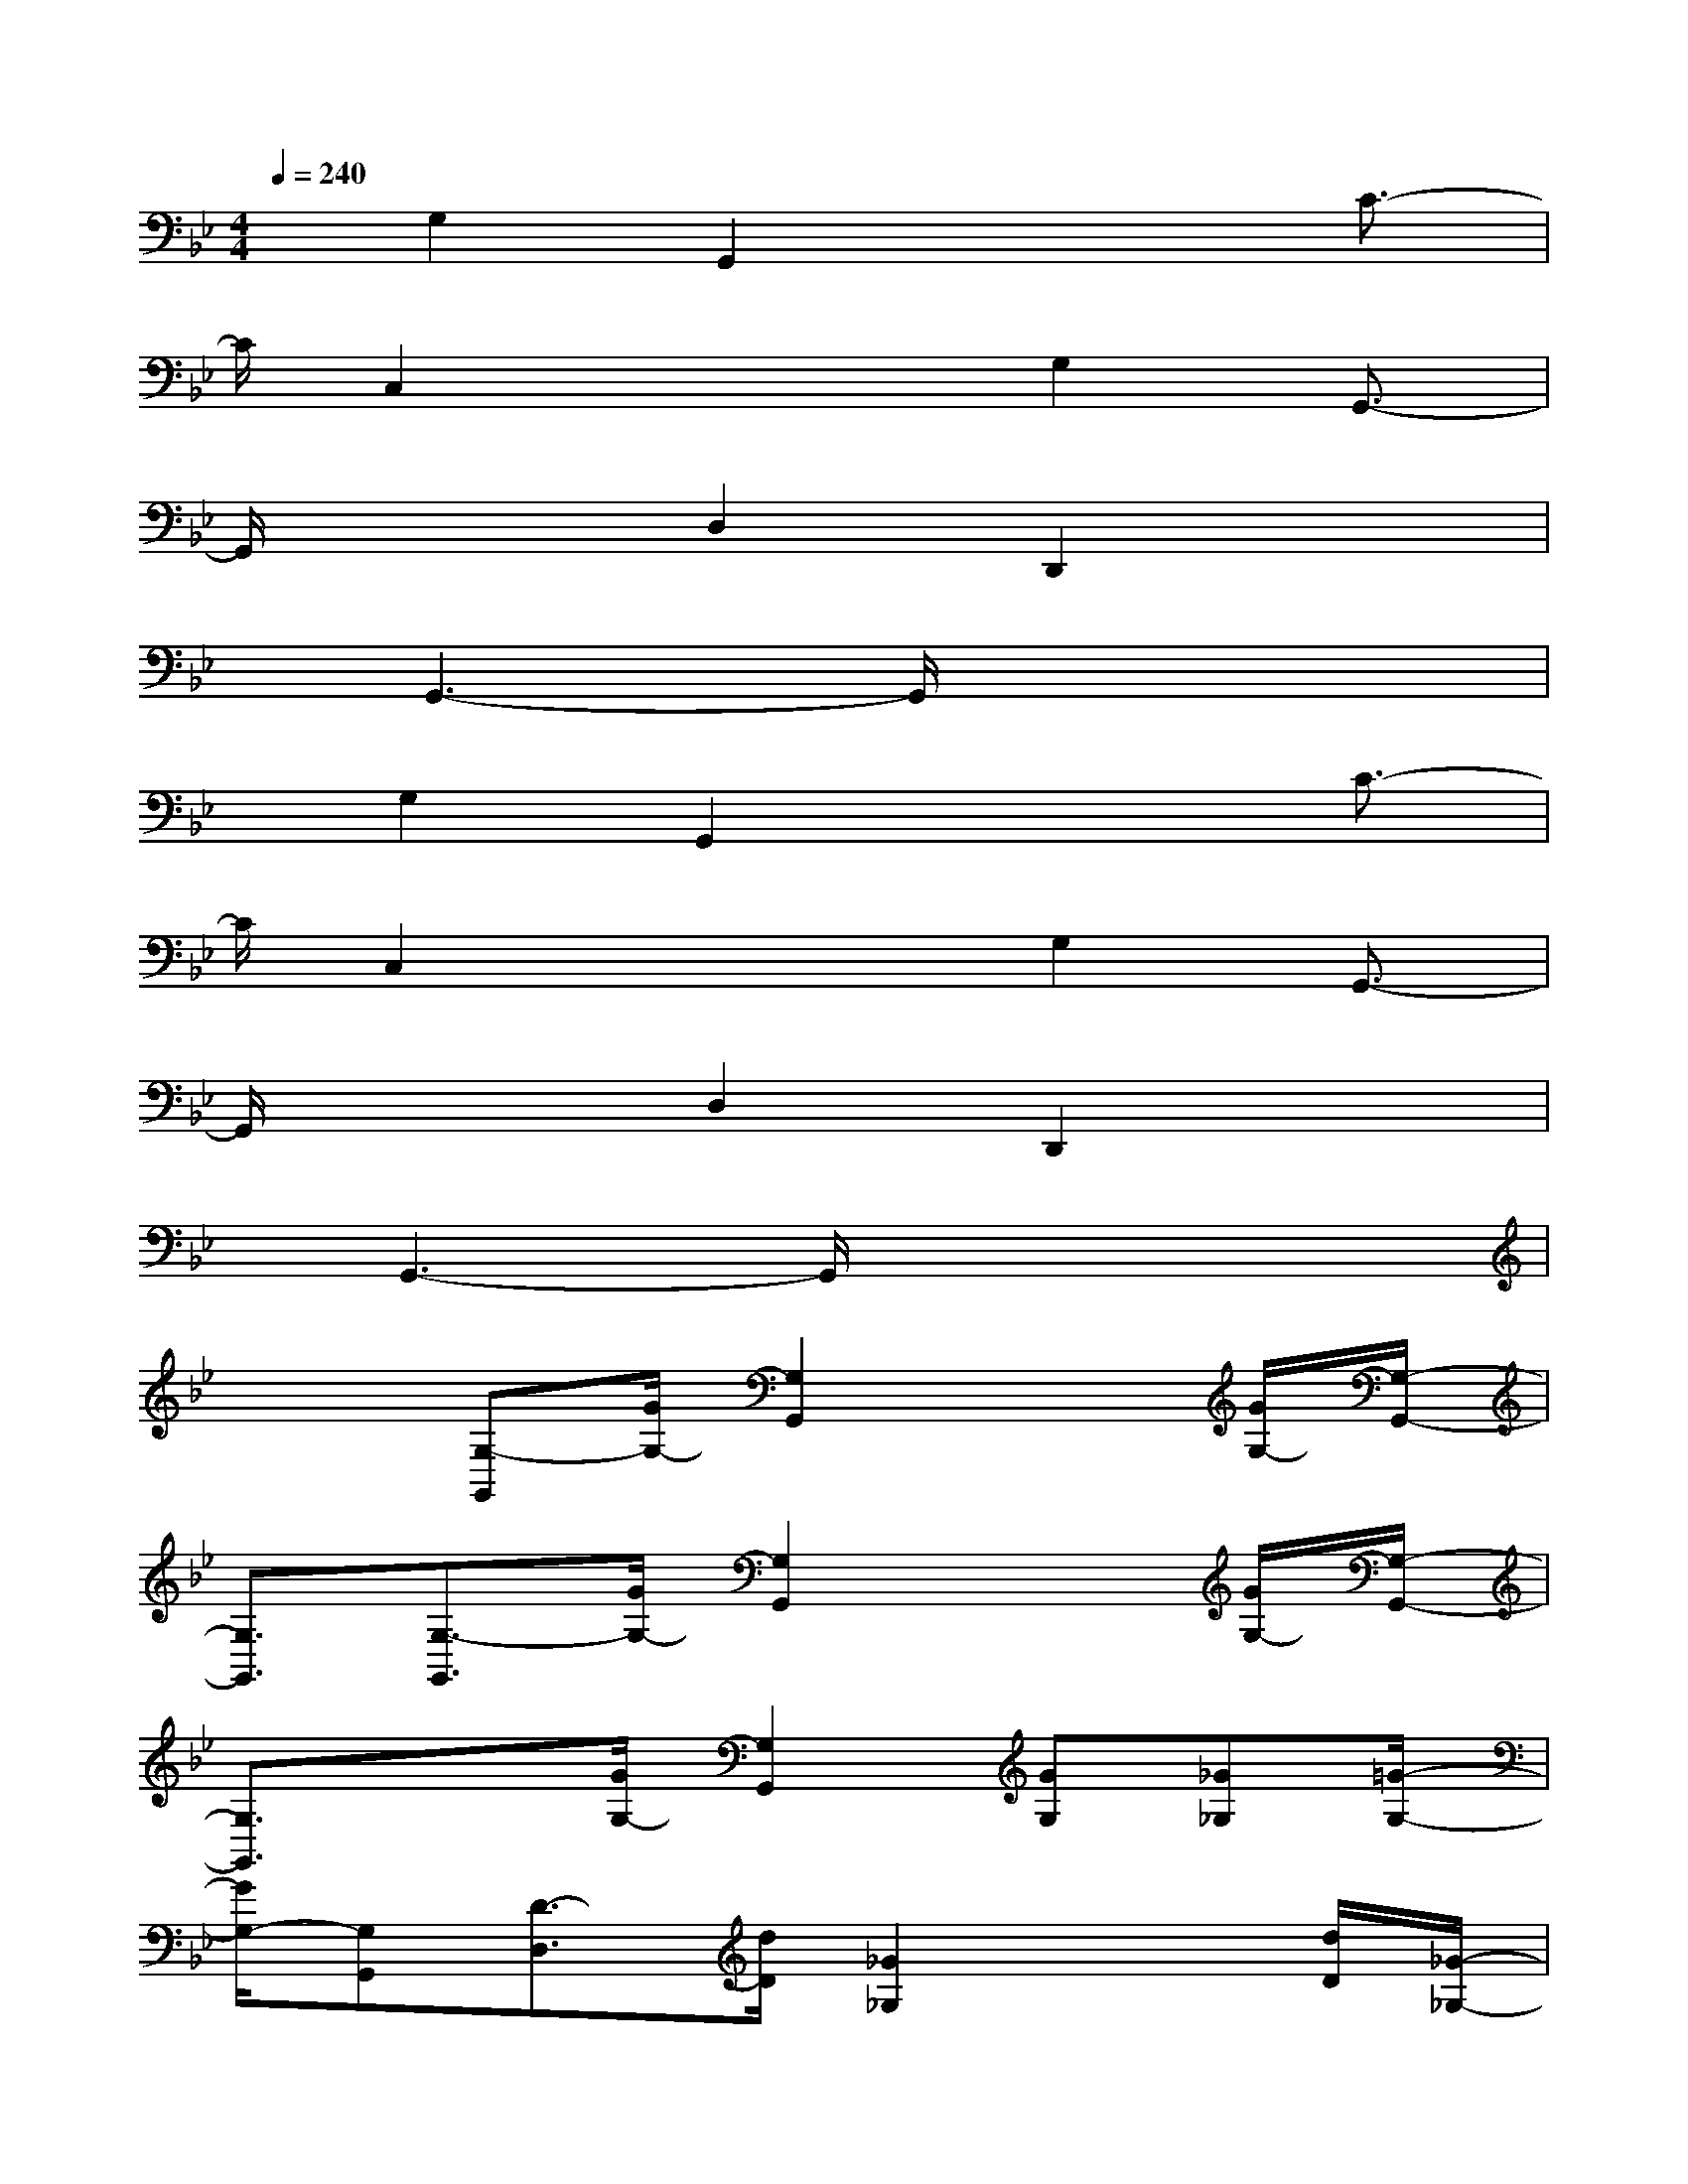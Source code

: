 X:1
T:
M:4/4
L:1/8
Q:1/4=240
K:Bb%2flats
V:1
x/2G,2G,,2x2C3/2-|
C/2C,2x2G,2G,,3/2-|
G,,/2x2D,2D,,2x3/2|
x/2G,,3-G,,/2x4|
x/2G,2G,,2x2C3/2-|
C/2C,2x2G,2G,,3/2-|
G,,/2x2D,2D,,2x3/2|
x/2G,,3-G,,/2x4|
x2[G,-G,,][G/2G,/2-][G,2G,,2]x3/2[G/2G,/2-][G,/2-G,,/2-]|
[G,3/2G,,3/2][G,3/2-G,,3/2][G/2G,/2-][G,2G,,2]x3/2[G/2G,/2-][G,/2-G,,/2-]|
[G,3/2G,,3/2]x3/2[G/2G,/2-][G,2G,,2][GG,][_G_G,][=G/2-G,/2-]|
[G/2G,/2-][G,G,,][D3/2-D,3/2][d/2D/2][_G2_G,2]x3/2[d/2D/2][_G/2-_G,/2-]|
[_G3/2_G,3/2]x3/2[d/2D/2][_G2_G,2][_G_G,][=GG,][A/2-A,/2-]|
[A/2A,/2][DD,][G,3/2-G,,3/2][G/2G,/2-][G,2G,,2]x3/2[G/2G,/2-][G,/2-G,,/2-]|
[G,3/2G,,3/2][GG,][AA,][BB,][GG,][A,3/2-A,,3/2][A/2A,/2-][A,/2-A,,/2-]|
[A,3/2A,,3/2]x3/2[A/2A,/2-][A,2A,,2][AA,][BB,][c/2-C/2-]